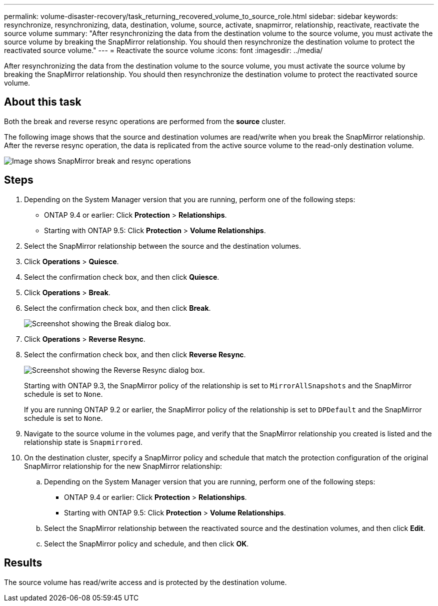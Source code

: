 ---
permalink: volume-disaster-recovery/task_returning_recovered_volume_to_source_role.html
sidebar: sidebar
keywords: resynchronize, resynchronizing, data, destination, volume, source, activate, snapmirror, relationship, reactivate, reactivate the source volume
summary: "After resynchronizing the data from the destination volume to the source volume, you must activate the source volume by breaking the SnapMirror relationship. You should then resynchronize the destination volume to protect the reactivated source volume."
---
= Reactivate the source volume
:icons: font
:imagesdir: ../media/

[.lead]
After resynchronizing the data from the destination volume to the source volume, you must activate the source volume by breaking the SnapMirror relationship. You should then resynchronize the destination volume to protect the reactivated source volume.

== About this task

Both the break and reverse resync operations are performed from the *source* cluster.

The following image shows that the source and destination volumes are read/write when you break the SnapMirror relationship. After the reverse resync operation, the data is replicated from the active source volume to the read-only destination volume.

image::../media/reactivatng_source.gif[Image shows SnapMirror break and resync operations]

== Steps

. Depending on the System Manager version that you are running, perform one of the following steps:
 ** ONTAP 9.4 or earlier: Click *Protection* > *Relationships*.
 ** Starting with ONTAP 9.5: Click *Protection* > *Volume Relationships*.
. Select the SnapMirror relationship between the source and the destination volumes.
. Click *Operations* > *Quiesce*.
. Select the confirmation check box, and then click *Quiesce*.
. Click *Operations* > *Break*.
. Select the confirmation check box, and then click *Break*.
+
image::../media/snapmirror_return_break.gif[Screenshot showing the Break dialog box.]

. Click *Operations* > *Reverse Resync*.
. Select the confirmation check box, and then click *Reverse Resync*.
+
image::../media/snapmirror_return_reverse_resync.gif[Screenshot showing the Reverse Resync dialog box.]
+
Starting with ONTAP 9.3, the SnapMirror policy of the relationship is set to `MirrorAllSnapshots` and the SnapMirror schedule is set to `None`.
+
If you are running ONTAP 9.2 or earlier, the SnapMirror policy of the relationship is set to `DPDefault` and the SnapMirror schedule is set to `None`.

. Navigate to the source volume in the volumes page, and verify that the SnapMirror relationship you created is listed and the relationship state is `Snapmirrored`.
. On the destination cluster, specify a SnapMirror policy and schedule that match the protection configuration of the original SnapMirror relationship for the new SnapMirror relationship:
 .. Depending on the System Manager version that you are running, perform one of the following steps:
  *** ONTAP 9.4 or earlier: Click *Protection* > *Relationships*.
  *** Starting with ONTAP 9.5: Click *Protection* > *Volume Relationships*.
 .. Select the SnapMirror relationship between the reactivated source and the destination volumes, and then click *Edit*.
 .. Select the SnapMirror policy and schedule, and then click *OK*.

== Results

The source volume has read/write access and is protected by the destination volume.
